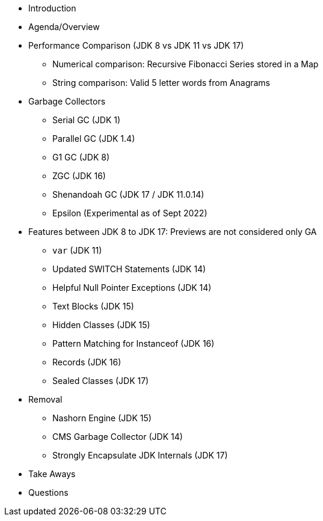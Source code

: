 * Introduction

* Agenda/Overview

* Performance Comparison (JDK 8 vs JDK 11 vs JDK 17)
** Numerical comparison: Recursive Fibonacci Series stored in a Map
** String comparison: Valid 5 letter words from Anagrams

* Garbage Collectors
** Serial GC (JDK 1)
** Parallel GC (JDK 1.4)
** G1 GC (JDK 8)
** ZGC (JDK 16)
** Shenandoah GC (JDK 17 / JDK 11.0.14)
** Epsilon (Experimental as of Sept 2022)

* Features between JDK 8 to JDK 17: Previews are not considered only GA
** `var` (JDK 11)
** Updated SWITCH Statements (JDK 14)
** Helpful Null Pointer Exceptions (JDK 14)
** Text Blocks (JDK 15)
** Hidden Classes (JDK 15)
** Pattern Matching for Instanceof (JDK 16)
** Records (JDK 16)
** Sealed Classes (JDK 17)

* Removal
** Nashorn Engine (JDK 15)
** CMS Garbage Collector (JDK 14)
** Strongly Encapsulate JDK Internals (JDK 17)

* Take Aways
* Questions